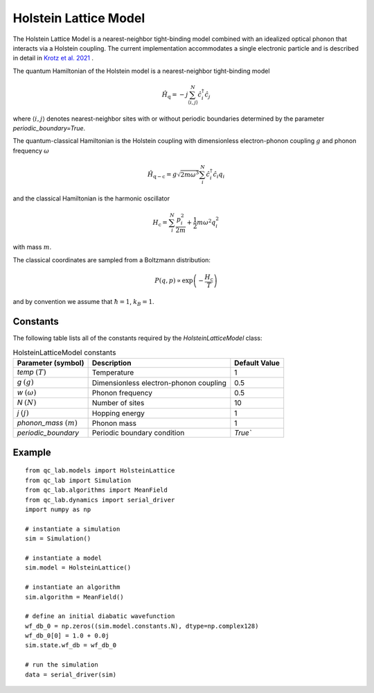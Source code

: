 .. _holstein_model:

Holstein Lattice Model
~~~~~~~~~~~~~~~~~~~~~~

The Holstein Lattice Model is a nearest-neighbor tight-binding model combined with an idealized optical phonon that interacts via a 
Holstein coupling. The current implementation accommodates a single electronic particle and is described in detail in `Krotz et al. 2021 <https://doi.org/10.1063/5.0053177>`_
. 

The quantum Hamiltonian of the Holstein model is a nearest-neighbor tight-binding model

.. math::
    
    \hat{H}_{\mathrm{q}} = -j\sum_{\langle i,j\rangle}^{N}\hat{c}^{\dagger}_{i}\hat{c}_{j}

where :math:`\langle i,j\rangle` denotes nearest-neighbor sites with or without periodic boundaries determined by the parameter `periodic_boundary=True`.

The quantum-classical Hamiltonian is the Holstein coupling with dimensionless electron-phonon coupling :math:`g` and phonon frequency :math:`\omega`

.. math::

    \hat{H}_{\mathrm{q-c}} = g\sqrt{2m\omega^{3}}\sum_{i}^{N} \hat{c}^{\dagger}_{i}\hat{c}_{i} q_{i}

and the classical Hamiltonian is the harmonic oscillator

.. math::

    H_{\mathrm{c}} = \sum_{i}^{N} \frac{p_{i}^{2}}{2m} + \frac{1}{2}m\omega^{2}q_{i}^{2}

with mass :math:`m`.

The classical coordinates are sampled from a Boltzmann distribution:

.. math::

    P(q,p) \propto \exp\left(-\frac{H_{\mathrm{c}}}{T}\right)

and by convention we assume that :math:`\hbar = 1`, :math:`k_{B} = 1`.

Constants
----------

The following table lists all of the constants required by the `HolsteinLatticeModel` class:

.. list-table:: HolsteinLatticeModel constants
   :header-rows: 1

   * - Parameter (symbol)
     - Description
     - Default Value
   * - `temp` :math:`(T)`
     - Temperature
     - 1
   * - `g` :math:`(g)`
     - Dimensionless electron-phonon coupling
     - 0.5
   * - `w` :math:`(\omega)`
     - Phonon frequency
     - 0.5
   * - `N` :math:`(N)`
     - Number of sites
     - 10
   * - `j` :math:`(j)`
     - Hopping energy
     - 1
   * - `phonon_mass` :math:`(m)`
     - Phonon mass
     - 1
   * - `periodic_boundary`
     - Periodic boundary condition
     - `True``

     
Example
-------

::

    from qc_lab.models import HolsteinLattice
    from qc_lab import Simulation
    from qc_lab.algorithms import MeanField
    from qc_lab.dynamics import serial_driver
    import numpy as np

    # instantiate a simulation
    sim = Simulation()

    # instantiate a model 
    sim.model = HolsteinLattice()

    # instantiate an algorithm 
    sim.algorithm = MeanField()

    # define an initial diabatic wavefunction 
    wf_db_0 = np.zeros((sim.model.constants.N), dtype=np.complex128)
    wf_db_0[0] = 1.0 + 0.0j
    sim.state.wf_db = wf_db_0

    # run the simulation
    data = serial_driver(sim)